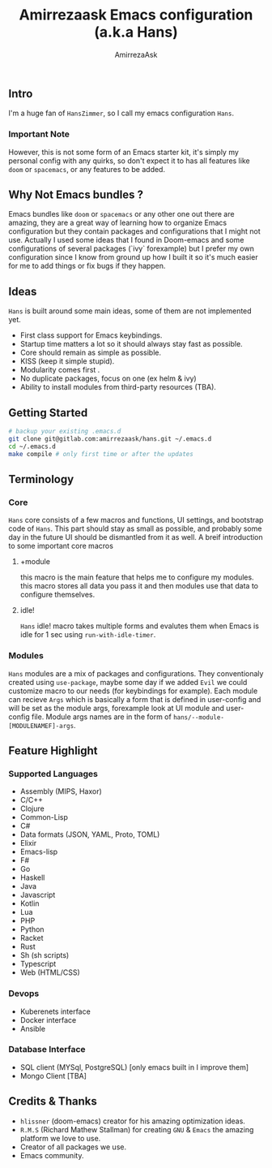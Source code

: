 #+TITLE: Amirrezaask Emacs configuration (a.k.a Hans)
#+AUTHOR: AmirrezaAsk
** Intro
I'm a huge fan of =HansZimmer=, so I call my emacs configuration =Hans=.
*** Important Note
However, this is not some form of an Emacs starter kit, it's simply my personal config with any quirks, 
so don't expect it to has all features like =doom= or =spacemacs=, or any features to be added.
** Why Not Emacs bundles ?
Emacs bundles like =doom= or =spacemacs= or any other one out there are amazing, they are a great way of learning how to organize Emacs configuration but they contain packages and
configurations that I might not use. Actually I used some ideas that I found in Doom-emacs and some configurations of several packages (`ivy` forexample) but I prefer my own configuration
since I know from ground up how I built it so it's much easier for me to add things or fix bugs if they happen.
** Ideas
=Hans= is built around some main ideas, some of them are not implemented yet.
+ First class support for Emacs keybindings.
+ Startup time matters a lot so it should always stay fast as possible.
+ Core should remain as simple as possible.
+ KISS (keep it simple stupid).
+ Modularity comes first .
+ No duplicate packages, focus on one (ex helm & ivy)
+ Ability to install modules from third-party resources (TBA).
** Getting Started
#+BEGIN_SRC sh
# backup your existing .emacs.d
git clone git@gitlab.com:amirrezaask/hans.git ~/.emacs.d
cd ~/.emacs.d
make compile # only first time or after the updates
#+END_SRC
** Terminology
*** Core
=Hans= core consists of a few macros and functions, UI settings, and bootstrap code of =Hans=. This part should stay as small
as possible, and probably some day in the future UI should be dismantled from it as well. A breif introduction to some important
core macros
**** +module
this macro is the main feature that helps me to configure my modules. this macro stores 
all data you pass it and then modules use that data to configure themselves.
**** idle! 
=Hans= idle! macro takes multiple forms and evalutes them when Emacs is idle for 1 sec using =run-with-idle-timer=.

*** Modules
=Hans= modules are a mix of packages and configurations. They conventionaly created using =use-package=, maybe some day if we added
=Evil= we could customize macro to our needs (for keybindings for example).
Each module can recieve =Args= which is basically a form that is defined in user-config and will be set as the module args, forexample look at UI module and user-config file. Module args names are in the form of 
=hans/--module-[MODULENAMEF]-args=.
** Feature Highlight
*** Supported Languages
+ Assembly (MIPS, Haxor)
+ C/C++
+ Clojure
+ Common-Lisp
+ C#
+ Data formats (JSON, YAML, Proto, TOML)
+ Elixir
+ Emacs-lisp
+ F#
+ Go
+ Haskell
+ Java
+ Javascript
+ Kotlin
+ Lua
+ PHP
+ Python
+ Racket
+ Rust
+ Sh (sh scripts)
+ Typescript
+ Web (HTML/CSS)
*** Devops
+ Kuberenets interface
+ Docker interface
+ Ansible
*** Database Interface
+ SQL client (MYSql, PostgreSQL) [only emacs built in I improve them]
+ Mongo Client [TBA]
** Credits & Thanks 
+ =hlissner= (doom-emacs) creator for his amazing optimization ideas.
+ =R.M.S= (Richard Mathew Stallman) for creating =GNU= & =Emacs= the amazing platform we love to use.
+ Creator of all packages we use.
+ Emacs community.
